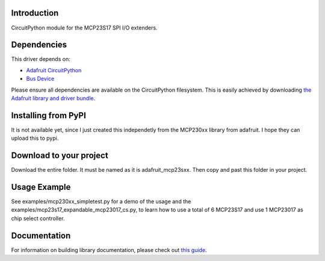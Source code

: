 Introduction
============

CircuitPython module for the MCP23S17 SPI I/O extenders.

Dependencies
=============
This driver depends on:

* `Adafruit CircuitPython <https://github.com/adafruit/circuitpython>`_
* `Bus Device <https://github.com/adafruit/Adafruit_CircuitPython_BusDevice>`_

Please ensure all dependencies are available on the CircuitPython filesystem.
This is easily achieved by downloading
`the Adafruit library and driver bundle <https://github.com/adafruit/Adafruit_CircuitPython_Bundle>`_.

Installing from PyPI
====================

It is not available yet, since I just created this independetly from the MCP230xx library from adafruit. 
I hope they can upload this to pypi.

Download to your project
====================
Download the entire folder. It must be named as it is adafruit_mcp23sxx. Then copy and past this folder in your 
project. 

Usage Example
=============

See examples/mcp230xx_simpletest.py for a demo of the usage and the examples/mcp23s17_expandable_mcp23017_cs.py, to 
learn how to use a total of 6 MCP23S17 and use 1 MCP23017 as chip select controller. 

Documentation
=============

For information on building library documentation, please check out `this guide <https://learn.adafruit.com/creating-and-sharing-a-circuitpython-library/sharing-our-docs-on-readthedocs#sphinx-5-1>`_.
